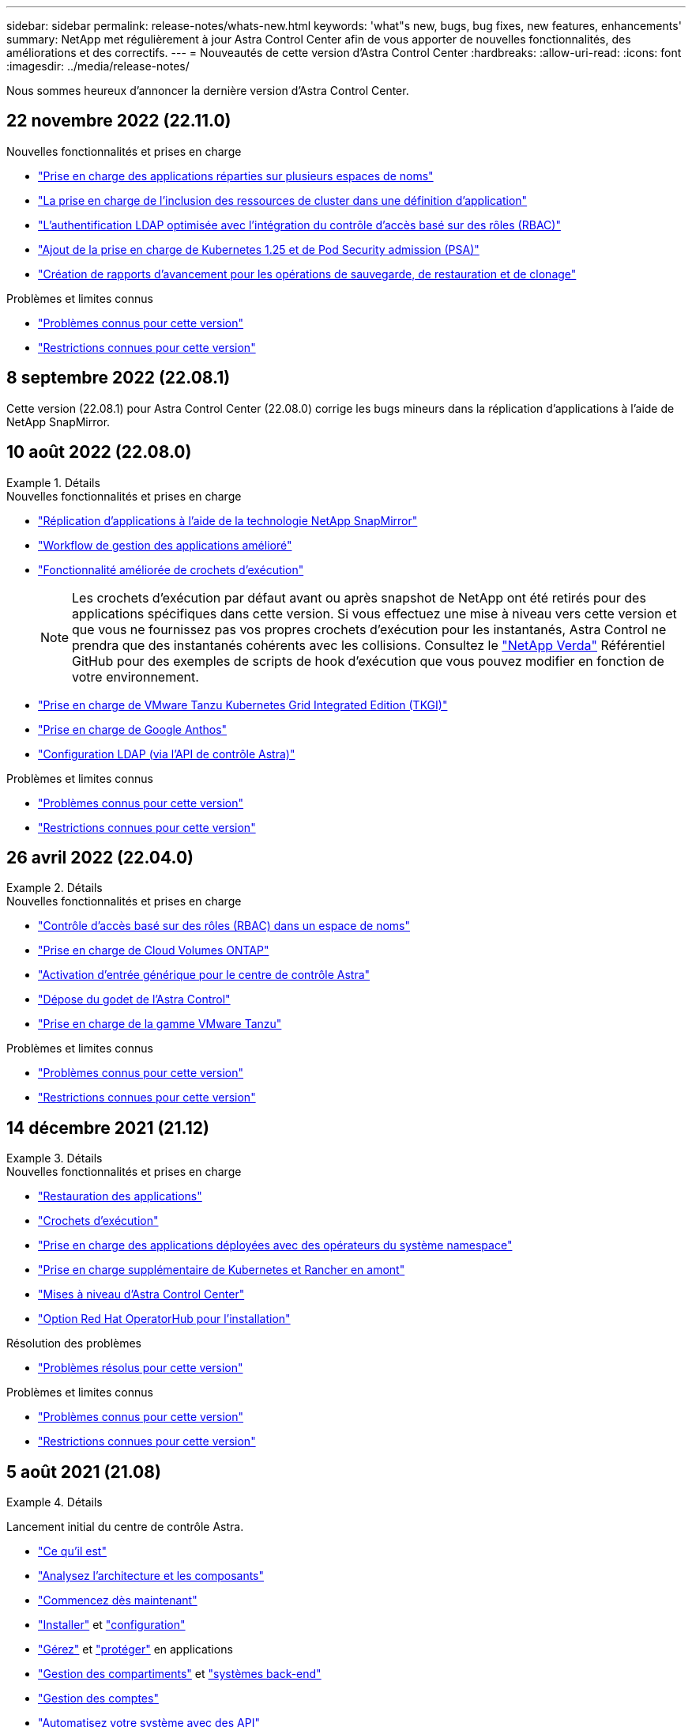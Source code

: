 ---
sidebar: sidebar 
permalink: release-notes/whats-new.html 
keywords: 'what"s new, bugs, bug fixes, new features, enhancements' 
summary: NetApp met régulièrement à jour Astra Control Center afin de vous apporter de nouvelles fonctionnalités, des améliorations et des correctifs. 
---
= Nouveautés de cette version d'Astra Control Center
:hardbreaks:
:allow-uri-read: 
:icons: font
:imagesdir: ../media/release-notes/


[role="lead"]
Nous sommes heureux d'annoncer la dernière version d'Astra Control Center.



== 22 novembre 2022 (22.11.0)

.Nouvelles fonctionnalités et prises en charge
* link:../use/manage-apps.html#define-apps["Prise en charge des applications réparties sur plusieurs espaces de noms"]
* link:../use/manage-apps.html#define-apps["La prise en charge de l'inclusion des ressources de cluster dans une définition d'application"]
* link:../use/manage-remote-authentication.html["L'authentification LDAP optimisée avec l'intégration du contrôle d'accès basé sur des rôles (RBAC)"]
* link:../get-started/requirements.html["Ajout de la prise en charge de Kubernetes 1.25 et de Pod Security admission (PSA)"]
* link:../use/monitor-running-tasks.html["Création de rapports d'avancement pour les opérations de sauvegarde, de restauration et de clonage"]


.Problèmes et limites connus
* link:../release-notes/known-issues.html["Problèmes connus pour cette version"]
* link:../release-notes/known-limitations.html["Restrictions connues pour cette version"]




== 8 septembre 2022 (22.08.1)

Cette version (22.08.1) pour Astra Control Center (22.08.0) corrige les bugs mineurs dans la réplication d'applications à l'aide de NetApp SnapMirror.



== 10 août 2022 (22.08.0)

.Détails
====
.Nouvelles fonctionnalités et prises en charge
* link:../use/replicate_snapmirror.html["Réplication d'applications à l'aide de la technologie NetApp SnapMirror"]
* link:../use/manage-apps.html#define-apps["Workflow de gestion des applications amélioré"]
* link:../use/execution-hooks.html["Fonctionnalité améliorée de crochets d'exécution"]
+

NOTE: Les crochets d'exécution par défaut avant ou après snapshot de NetApp ont été retirés pour des applications spécifiques dans cette version. Si vous effectuez une mise à niveau vers cette version et que vous ne fournissez pas vos propres crochets d'exécution pour les instantanés, Astra Control ne prendra que des instantanés cohérents avec les collisions. Consultez le https://github.com/NetApp/Verda["NetApp Verda"] Référentiel GitHub pour des exemples de scripts de hook d'exécution que vous pouvez modifier en fonction de votre environnement.

* link:../get-started/requirements.html["Prise en charge de VMware Tanzu Kubernetes Grid Integrated Edition (TKGI)"]
* link:../get-started/requirements.html#operational-environment-requirements["Prise en charge de Google Anthos"]
* https://docs.netapp.com/us-en/astra-automation/workflows_infra/ldap_prepare.html["Configuration LDAP (via l'API de contrôle Astra)"^]


.Problèmes et limites connus
* link:../release-notes/known-issues.html["Problèmes connus pour cette version"]
* link:../release-notes/known-limitations.html["Restrictions connues pour cette version"]


====


== 26 avril 2022 (22.04.0)

.Détails
====
.Nouvelles fonctionnalités et prises en charge
* https://docs.netapp.com/us-en/astra-control-center-2204/concepts/user-roles-namespaces.html["Contrôle d'accès basé sur des rôles (RBAC) dans un espace de noms"]
* https://docs.netapp.com/us-en/astra-control-center-2204/get-started/install_acc-cvo.html["Prise en charge de Cloud Volumes ONTAP"]
* https://docs.netapp.com/us-en/astra-control-center-2204/get-started/requirements.html#ingress-for-on-premises-kubernetes-clusters["Activation d'entrée générique pour le centre de contrôle Astra"]
* https://docs.netapp.com/us-en/astra-control-center-2204/use/manage-buckets.html#remove-a-bucket["Dépose du godet de l'Astra Control"]
* https://docs.netapp.com/us-en/astra-control-center-2204/get-started/requirements.html#tanzu-kubernetes-grid-cluster-requirements["Prise en charge de la gamme VMware Tanzu"]


.Problèmes et limites connus
* https://docs.netapp.com/us-en/astra-control-center-2204/release-notes/known-issues.html["Problèmes connus pour cette version"]
* https://docs.netapp.com/us-en/astra-control-center-2204/release-notes/known-limitations.html["Restrictions connues pour cette version"]


====


== 14 décembre 2021 (21.12)

.Détails
====
.Nouvelles fonctionnalités et prises en charge
* https://docs.netapp.com/us-en/astra-control-center-2112/use/restore-apps.html["Restauration des applications"^]
* https://docs.netapp.com/us-en/astra-control-center-2112/use/execution-hooks.html["Crochets d'exécution"^]
* https://docs.netapp.com/us-en/astra-control-center-2112/get-started/requirements.html#supported-app-installation-methods["Prise en charge des applications déployées avec des opérateurs du système namespace"^]
* https://docs.netapp.com/us-en/astra-control-center-2112/get-started/requirements.html["Prise en charge supplémentaire de Kubernetes et Rancher en amont"^]
* https://docs.netapp.com/us-en/astra-control-center-2112/use/upgrade-acc.html["Mises à niveau d'Astra Control Center"^]
* https://docs.netapp.com/us-en/astra-control-center-2112/get-started/acc_operatorhub_install.html["Option Red Hat OperatorHub pour l'installation"^]


.Résolution des problèmes
* https://docs.netapp.com/us-en/astra-control-center-2112/release-notes/resolved-issues.html["Problèmes résolus pour cette version"^]


.Problèmes et limites connus
* https://docs.netapp.com/us-en/astra-control-center-2112/release-notes/known-issues.html["Problèmes connus pour cette version"^]
* https://docs.netapp.com/us-en/astra-control-center-2112/release-notes/known-limitations.html["Restrictions connues pour cette version"^]


====


== 5 août 2021 (21.08)

.Détails
====
Lancement initial du centre de contrôle Astra.

* https://docs.netapp.com/us-en/astra-control-center-2108/concepts/intro.html["Ce qu'il est"^]
* https://docs.netapp.com/us-en/astra-control-center-2108/concepts/architecture.html["Analysez l'architecture et les composants"^]
* https://docs.netapp.com/us-en/astra-control-center-2108/get-started/requirements.html["Commencez dès maintenant"^]
* https://docs.netapp.com/us-en/astra-control-center-2108/get-started/install_acc.html["Installer"^] et https://docs.netapp.com/us-en/astra-control-center-2108/get-started/setup_overview.html["configuration"^]
* https://docs.netapp.com/us-en/astra-control-center-2108/use/manage-apps.html["Gérez"^] et https://docs.netapp.com/us-en/astra-control-center-2108/use/protect-apps.html["protéger"^] en applications
* https://docs.netapp.com/us-en/astra-control-center-2108/use/manage-buckets.html["Gestion des compartiments"^] et https://docs.netapp.com/us-en/astra-control-center-2108/use/manage-backend.html["systèmes back-end"^]
* https://docs.netapp.com/us-en/astra-control-center-2108/use/manage-users.html["Gestion des comptes"^]
* https://docs.netapp.com/us-en/astra-control-center-2108/rest-api/api-intro.html["Automatisez votre système avec des API"^]


====


== Trouvez plus d'informations

* link:../release-notes/known-issues.html["Problèmes connus pour cette version"]
* link:../release-notes/known-limitations.html["Restrictions connues pour cette version"]
* link:../acc-earlier-versions.html["Versions antérieures de la documentation Astra Control Center"]

